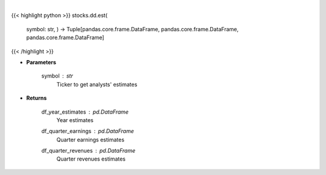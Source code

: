 .. role:: python(code)
    :language: python
    :class: highlight

|

.. raw:: html

    <h3>
    > Get analysts' estimates for a given ticker. [Source: Business Insider]
    </h3>

{{< highlight python >}}
stocks.dd.est(
    symbol: str,
    ) -> Tuple[pandas.core.frame.DataFrame, pandas.core.frame.DataFrame, pandas.core.frame.DataFrame]
{{< /highlight >}}

* **Parameters**

    symbol : *str*
        Ticker to get analysts' estimates

    
* **Returns**

    df\_year\_estimates : *pd.DataFrame*
        Year estimates
    df\_quarter\_earnings : *pd.DataFrame*
        Quarter earnings estimates
    df\_quarter\_revenues : *pd.DataFrame*
        Quarter revenues estimates
    
